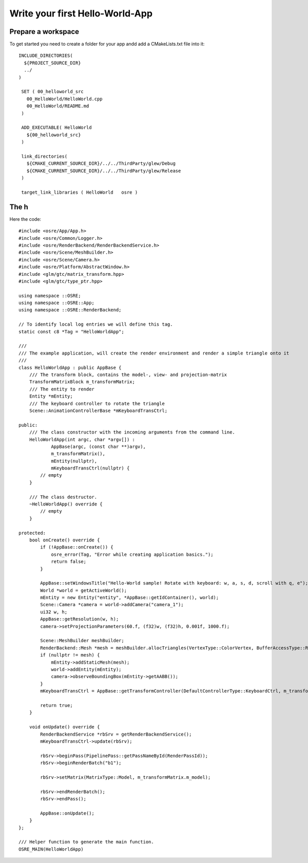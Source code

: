 ================================
Write your first Hello-World-App
================================

Prepare a workspace
-------------------
To get started you need to create a folder for your app andd add a CMakeLists.txt file into it:

::

   INCLUDE_DIRECTORIES(
     ${PROJECT_SOURCE_DIR}
     ../
   )

    SET ( 00_helloworld_src
      00_HelloWorld/HelloWorld.cpp
      00_HelloWorld/README.md
    )

    ADD_EXECUTABLE( HelloWorld
      ${00_helloworld_src}
    )

    link_directories(
      ${CMAKE_CURRENT_SOURCE_DIR}/../../ThirdParty/glew/Debug
      ${CMAKE_CURRENT_SOURCE_DIR}/../../ThirdParty/glew/Release
    )

    target_link_libraries ( HelloWorld   osre )

::

The h
----------------
Here the code:

::

    #include <osre/App/App.h>
    #include <osre/Common/Logger.h>
    #include <osre/RenderBackend/RenderBackendService.h>
    #include <osre/Scene/MeshBuilder.h>
    #include <osre/Scene/Camera.h>
    #include <osre/Platform/AbstractWindow.h>
    #include <glm/gtc/matrix_transform.hpp>
    #include <glm/gtc/type_ptr.hpp>

    using namespace ::OSRE;
    using namespace ::OSRE::App;
    using namespace ::OSRE::RenderBackend;

    // To identify local log entries we will define this tag.
    static const c8 *Tag = "HelloWorldApp";

    ///
    /// The example application, will create the render environment and render a simple triangle onto it
    ///
    class HelloWorldApp : public AppBase {
        /// The transform block, contains the model-, view- and projection-matrix
        TransformMatrixBlock m_transformMatrix;
        /// The entity to render
        Entity *mEntity;
        /// The keyboard controller to rotate the triangle
        Scene::AnimationControllerBase *mKeyboardTransCtrl;

    public:
        /// The class constructor with the incoming arguments from the command line.
        HelloWorldApp(int argc, char *argv[]) :
                AppBase(argc, (const char **)argv),
                m_transformMatrix(),
                mEntity(nullptr),
                mKeyboardTransCtrl(nullptr) {
            // empty
        }

        /// The class destructor.
        ~HelloWorldApp() override {
            // empty
        }

    protected:
        bool onCreate() override {
            if (!AppBase::onCreate()) {
	        osre_error(Tag, "Error while creating application basics.");
                return false;
            }

            AppBase::setWindowsTitle("Hello-World sample! Rotate with keyboard: w, a, s, d, scroll with q, e");
            World *world = getActiveWorld();
            mEntity = new Entity("entity", *AppBase::getIdContainer(), world);
            Scene::Camera *camera = world->addCamera("camera_1");
            ui32 w, h;
            AppBase::getResolution(w, h);        
            camera->setProjectionParameters(60.f, (f32)w, (f32)h, 0.001f, 1000.f);

            Scene::MeshBuilder meshBuilder;
            RenderBackend::Mesh *mesh = meshBuilder.allocTriangles(VertexType::ColorVertex, BufferAccessType::ReadOnly).getMesh();
            if (nullptr != mesh) {
                mEntity->addStaticMesh(mesh);
                world->addEntity(mEntity);            
                camera->observeBoundingBox(mEntity->getAABB());
            }
            mKeyboardTransCtrl = AppBase::getTransformController(DefaultControllerType::KeyboardCtrl, m_transformMatrix);

            return true;
        }

        void onUpdate() override {
            RenderBackendService *rbSrv = getRenderBackendService();
            mKeyboardTransCtrl->update(rbSrv);

            rbSrv->beginPass(PipelinePass::getPassNameById(RenderPassId));
            rbSrv->beginRenderBatch("b1");

            rbSrv->setMatrix(MatrixType::Model, m_transformMatrix.m_model);

            rbSrv->endRenderBatch();
            rbSrv->endPass();

            AppBase::onUpdate();
        }
    };

    /// Helper function to generate the main function.
    OSRE_MAIN(HelloWorldApp)

::
